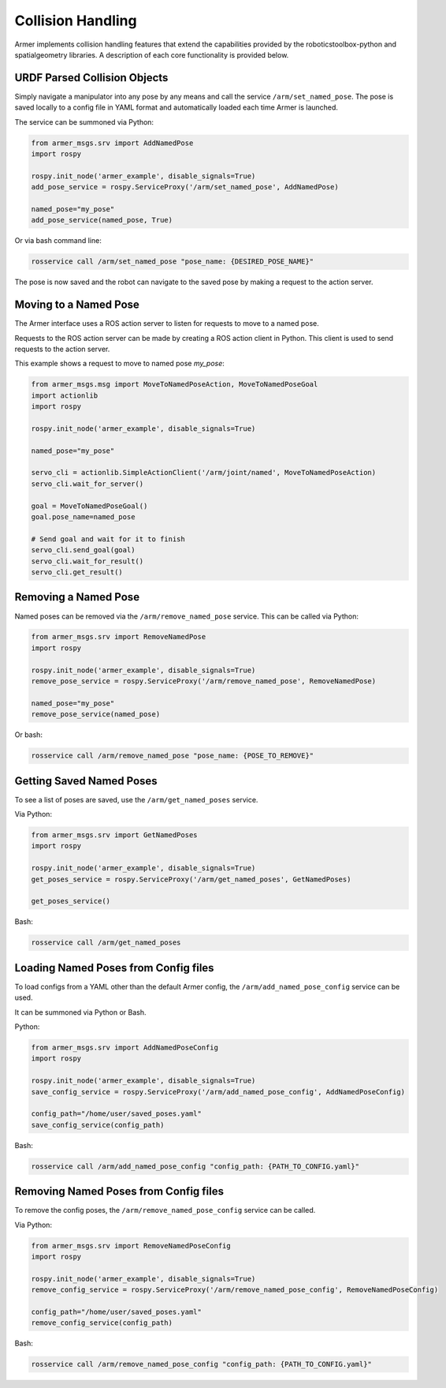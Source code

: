 Collision Handling
=====================

Armer implements collision handling features that extend the capabilities provided by the roboticstoolbox-python and spatialgeometry libraries.
A description of each core functionality is provided below. 

URDF Parsed Collision Objects
---------------------

Simply navigate a manipulator into any pose by any means and call the service ``/arm/set_named_pose``. The pose is saved locally to a config file in YAML format and automatically loaded each time Armer is launched.

The service can be summoned via Python:

.. code-block:: python

    from armer_msgs.srv import AddNamedPose
    import rospy

    rospy.init_node('armer_example', disable_signals=True)
    add_pose_service = rospy.ServiceProxy('/arm/set_named_pose', AddNamedPose)
    
    named_pose="my_pose"
    add_pose_service(named_pose, True)


Or via bash command line:

.. code-block:: bash

    rosservice call /arm/set_named_pose "pose_name: {DESIRED_POSE_NAME}"

The pose is now saved and the robot can navigate to the saved pose by making a request to the action server. 

Moving to a Named Pose
------------------------

The Armer interface uses a ROS action server to listen for requests to move to a named pose.

Requests to the ROS action server can be made by creating a ROS action client in Python. This client is used to send requests to the action server.

This example shows a request to move to named pose `my_pose`:

.. code-block:: python

    from armer_msgs.msg import MoveToNamedPoseAction, MoveToNamedPoseGoal 
    import actionlib
    import rospy

    rospy.init_node('armer_example', disable_signals=True)

    named_pose="my_pose"

    servo_cli = actionlib.SimpleActionClient('/arm/joint/named', MoveToNamedPoseAction)
    servo_cli.wait_for_server()

    goal = MoveToNamedPoseGoal()
    goal.pose_name=named_pose

    # Send goal and wait for it to finish
    servo_cli.send_goal(goal)
    servo_cli.wait_for_result()
    servo_cli.get_result()

Removing a Named Pose
-----------------------

Named poses can be removed via the ``/arm/remove_named_pose`` service. This can be called via Python:

.. code-block:: python

    from armer_msgs.srv import RemoveNamedPose
    import rospy

    rospy.init_node('armer_example', disable_signals=True)
    remove_pose_service = rospy.ServiceProxy('/arm/remove_named_pose', RemoveNamedPose)
    
    named_pose="my_pose"
    remove_pose_service(named_pose)    

Or bash: 

.. code-block:: bash

    rosservice call /arm/remove_named_pose "pose_name: {POSE_TO_REMOVE}"

Getting Saved Named Poses
--------------------------

To see a list of poses are saved, use the ``/arm/get_named_poses`` service.

Via Python:

.. code-block:: python

    from armer_msgs.srv import GetNamedPoses
    import rospy

    rospy.init_node('armer_example', disable_signals=True)
    get_poses_service = rospy.ServiceProxy('/arm/get_named_poses', GetNamedPoses)

    get_poses_service()    

Bash: 

.. code-block:: bash

    rosservice call /arm/get_named_poses


Loading Named Poses from Config files
---------------------------------------

To load configs from a YAML other than the default Armer config, the ``/arm/add_named_pose_config`` service can be used.

It can be summoned via Python or Bash.

Python:

.. code-block:: python

    from armer_msgs.srv import AddNamedPoseConfig
    import rospy

    rospy.init_node('armer_example', disable_signals=True)
    save_config_service = rospy.ServiceProxy('/arm/add_named_pose_config', AddNamedPoseConfig)
    
    config_path="/home/user/saved_poses.yaml"
    save_config_service(config_path)    

Bash: 

.. code-block:: bash

    rosservice call /arm/add_named_pose_config "config_path: {PATH_TO_CONFIG.yaml}"


Removing Named Poses from Config files
-----------------------------------------

To remove the config poses, the ``/arm/remove_named_pose_config`` service can be called. 

Via Python:

.. code-block:: python

    from armer_msgs.srv import RemoveNamedPoseConfig
    import rospy

    rospy.init_node('armer_example', disable_signals=True)
    remove_config_service = rospy.ServiceProxy('/arm/remove_named_pose_config', RemoveNamedPoseConfig)
    
    config_path="/home/user/saved_poses.yaml"
    remove_config_service(config_path)    

Bash: 

.. code-block:: bash

    rosservice call /arm/remove_named_pose_config "config_path: {PATH_TO_CONFIG.yaml}"


